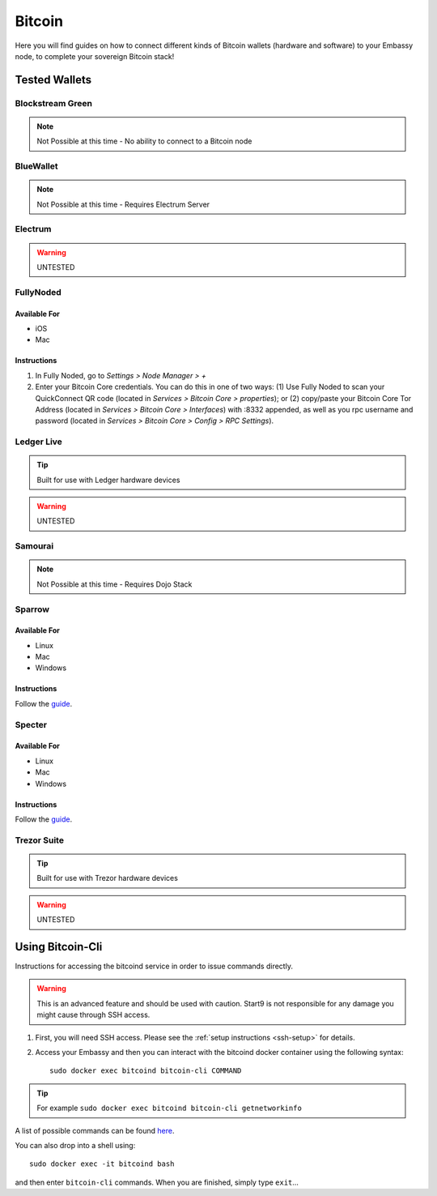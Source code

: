 .. _bitcoin:

=======
Bitcoin
=======

Here you will find guides on how to connect different kinds of Bitcoin wallets (hardware and software) to your Embassy node, to complete your sovereign Bitcoin stack!

Tested Wallets
--------------
.. _blockstream-green:

Blockstream Green
=================

.. note:: Not Possible at this time - No ability to connect to a Bitcoin node

.. _blue-wallet:

BlueWallet
==========

.. note:: Not Possible at this time - Requires Electrum Server

.. _electrum:

Electrum
========

.. warning:: UNTESTED

.. _fully-noded:

FullyNoded
==========

Available For
.............
- iOS
- Mac

Instructions
............
1. In Fully Noded, go to `Settings > Node Manager > +`
2. Enter your Bitcoin Core credentials. You can do this in one of two ways: (1) Use Fully Noded to scan your QuickConnect QR code (located in `Services > Bitcoin Core > properties`); or (2) copy/paste your Bitcoin Core Tor Address (located in `Services > Bitcoin Core > Interfaces`) with :8332 appended, as well as you rpc username and password (located in `Services > Bitcoin Core > Config > RPC Settings`).

.. _ledger-live:

Ledger Live
===========

.. tip:: Built for use with Ledger hardware devices

.. warning:: UNTESTED

.. _samourai:

Samourai
========

.. note:: Not Possible at this time - Requires Dojo Stack

.. _sparrow:

Sparrow
=======

Available For
.............
- Linux
- Mac
- Windows

Instructions
............
Follow the `guide <https://github.com/start9labs/bitcoind-wrapper/docs/integrations/sparrow/guide.md>`_.

.. _specter:

Specter
=======

Available For
.............
- Linux
- Mac
- Windows

Instructions
............
Follow the `guide <https://github.com/Start9Labs/bitcoind-wrapper/tree/master/docs/integrations/specter>`_.

.. _trezor-suite:

Trezor Suite
============

.. tip:: Built for use with Trezor hardware devices

.. warning:: UNTESTED

.. _bitcoin-cli:

Using Bitcoin-Cli
-----------------

Instructions for accessing the bitcoind service in order to issue commands directly.

.. warning:: This is an advanced feature and should be used with caution. Start9 is not responsible for any damage you might cause through SSH access.

1. First, you will need SSH access.  Please see the :ref:`setup instructions <ssh-setup>` for details.
2. Access your Embassy and then you can interact with the bitcoind docker container using the following syntax::

    sudo docker exec bitcoind bitcoin-cli COMMAND

.. tip:: For example ``sudo docker exec bitcoind bitcoin-cli getnetworkinfo``

A list of possible commands can be found `here <https://chainquery.com/bitcoin-cli>`_.

You can also drop into a shell using::

    sudo docker exec -it bitcoind bash

and then enter ``bitcoin-cli`` commands.  When you are finished, simply type ``exit``...